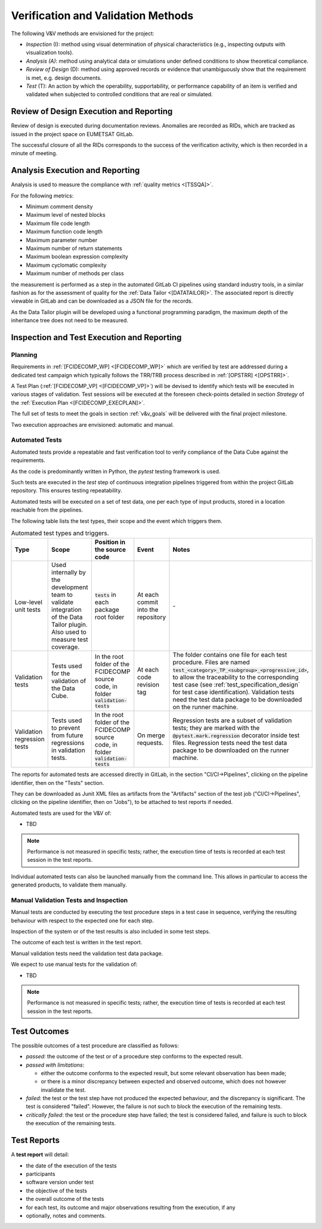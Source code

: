 .. _v&v_methods:

Verification and Validation Methods
~~~~~~~~~~~~~~~~~~~~~~~~~~~~~~~~~~~

The following V&V methods are envisioned for the project:

-  *Inspection* (I): method using visual determination of
   physical characteristics (e.g., inspecting outputs with visualization tools).

-  *Analysis (A)*: method using analytical data or simulations under
   defined conditions to show theoretical compliance.

-  *Review of Design* (D): method using approved records or
   evidence that unambiguously show that the requirement is met, e.g.
   design documents.

-  *Test* (T): An action by which the operability, supportability, or
   performance capability of an item is verified and validated when subjected to
   controlled conditions that are real or simulated.


Review of Design Execution and Reporting
^^^^^^^^^^^^^^^^^^^^^^^^^^^^^^^^^^^^^^^^^

Review of design is executed during documentation reviews.
Anomalies are recorded as RIDs, which are tracked as issued in the project
space on EUMETSAT GitLab.

The successful closure of all the RIDs corresponds to the success of the verification
activity, which is then recorded in a minute of meeting.


Analysis Execution and Reporting
^^^^^^^^^^^^^^^^^^^^^^^^^^^^^^^^

Analysis is used to measure the compliance with :ref:`quality metrics <[TSSQA]>`.

For the following metrics:

- Minimum comment density
- Maximum level of nested blocks
- Maximum file code length
- Maximum function code length
- Maximum parameter number
- Maximum number of return statements
- Maximum boolean expression complexity
- Maximum cyclomatic complexity
- Maximum number of methods per class

the measurement is performed as a step in the automated GitLab CI pipelines using standard industry tools,
in a similar fashion as for the assessment of quality for the :ref:`Data Tailor <[DATATAILOR]>`.
The associated report is directly viewable in GitLab and can be downloaded as a JSON file for the records.

As the Data Tailor plugin will be developed using a functional programming paradigm, the maximum depth
of the inheritance tree does not need to be measured.


Inspection and Test Execution and Reporting
^^^^^^^^^^^^^^^^^^^^^^^^^^^^^^^^^^^^^^^^^^^^

Planning
""""""""

Requirements in :ref:`[FCIDECOMP_WP] <[FCIDECOMP_WP]>` which are verified by test
are addressed during a dedicated test campaign
which typically follows the TRR/TRB process described in :ref:`[OPSTRR] <[OPSTRR]>`.

A Test Plan (:ref:`[FCIDECOMP_VP] <[FCIDECOMP_VP]>`) will be devised to identify which tests
will be executed in various stages of validation. Test sessions will be
executed at the foreseen check-points detailed in section `Strategy` of the
:ref:`Execution Plan <[FCIDECOMP_EXECPLAN]>`.

The full set of tests to meet the goals in section :ref:`v&v_goals` will be
delivered with the final project milestone.

Two execution approaches are envisioned: automatic and manual.


Automated Tests
"""""""""""""""

Automated tests provide a repeatable and fast verification tool
to verify compliance of the Data Cube against the requirements.

As the code is predominantly written in Python, the `pytest` testing framework is used.

Such tests are executed in the `test` step of continuous integration pipelines triggered from
within the project GitLab repository. This ensures testing repeatability.

Automated tests will be executed on a set of test data, one per each type of input products,
stored in a location reachable from the pipelines.

The following table lists the test types, their scope and the event which triggers them.

.. list-table:: Automated test types and triggers.
    :header-rows: 1
    :widths: 10 15 14 11 50

    *   - Type
        - Scope
        - Position in the source code
        - Event
        - Notes
    *   - Low-level unit tests
        - Used internally by the development team to validate integration of the Data Tailor plugin.
          Also used to measure test coverage.
        - :code:`tests` in each package root folder
        - At each commit into the repository
        - \-
    *   - Validation tests
        - Tests used for the validation of the Data Cube.
        - In the root folder of the FCIDECOMP source code, in folder :code:`validation-tests`
        - At each code revision tag
        - The folder contains one file for each test procedure.
          Files are named :code:`test_<category>_TP_<subgroup>_<progressive_id>`,
          to allow the traceability to the corresponding test case (see
          :ref:`test_specification_design` for test case identification).
          Validation tests need the test data package to be downloaded on the runner machine.
    *   - Validation regression tests
        - Tests used to prevent from future regressions in validation tests.
        - In the root folder of the FCIDECOMP source code, in folder :code:`validation-tests`
        - On merge requests.
        - Regression tests are a subset of validation tests; they are marked with the
          :code:`@pytest.mark.regression` decorator inside test files.
          Regression tests need the test data package to be downloaded on the runner machine.


The reports for automated tests are accessed directly in GitLab, in the section "CI/CI->Pipelines",
clicking on the pipeline identifier, then on the "Tests" section.

They can be downloaded as Junit XML files as
artifacts from the "Artifacts" section of the test job ("CI/CI->Pipelines",
clicking on the pipeline identifier, then on "Jobs"), to be attached to test reports if needed.

Automated tests are used for the V&V of:

- TBD

.. note:: Performance is not measured in specific tests; rather, the execution time
  of tests is recorded at each test session in the test reports.

Individual automated tests can also be launched manually from the command line.
This allows in particular to access the
generated products, to validate them manually.


Manual Validation Tests and Inspection
""""""""""""""""""""""""""""""""""""""

Manual tests are conducted by executing the test procedure steps in a test case
in sequence, verifying the resulting behaviour with respect to the expected one for each step.

Inspection of the system or of the test results is also included in some test steps.

The outcome of each test is written in the test report.

Manual validation tests need the validation test data package.

We expect to use manual tests for the validation of:

- TBD

.. note:: Performance is not measured in specific tests; rather, the execution time
  of tests is recorded at each test session in the test reports.


Test Outcomes
^^^^^^^^^^^^^

The possible outcomes of a test procedure are classified as follows:

-  *passed*: the outcome of the test or of a procedure step conforms to
   the expected result.

-  *passed with limitations*:

   -  either the outcome conforms to the expected result, but some
      relevant observation has been made;

   -  or there is a minor discrepancy between expected and observed
      outcome, which does not however invalidate the test.

-  *failed*: the test or the test step have not produced the expected
   behaviour, and the discrepancy is significant. The test is considered
   "failed". However, the failure is not such to block the execution of
   the remaining tests.

-  *critically failed*: the test or the procedure step have failed; the
   test is considered failed, and failure is such to block the execution
   of the remaining tests.


Test Reports
^^^^^^^^^^^^^

A **test report** will detail:

-  the date of the execution of the tests

-  participants

-  software version under test

-  the objective of the tests

-  the overall outcome of the tests

-  for each test, its outcome and major observations resulting
   from the execution, if any

-  optionally, notes and comments.
